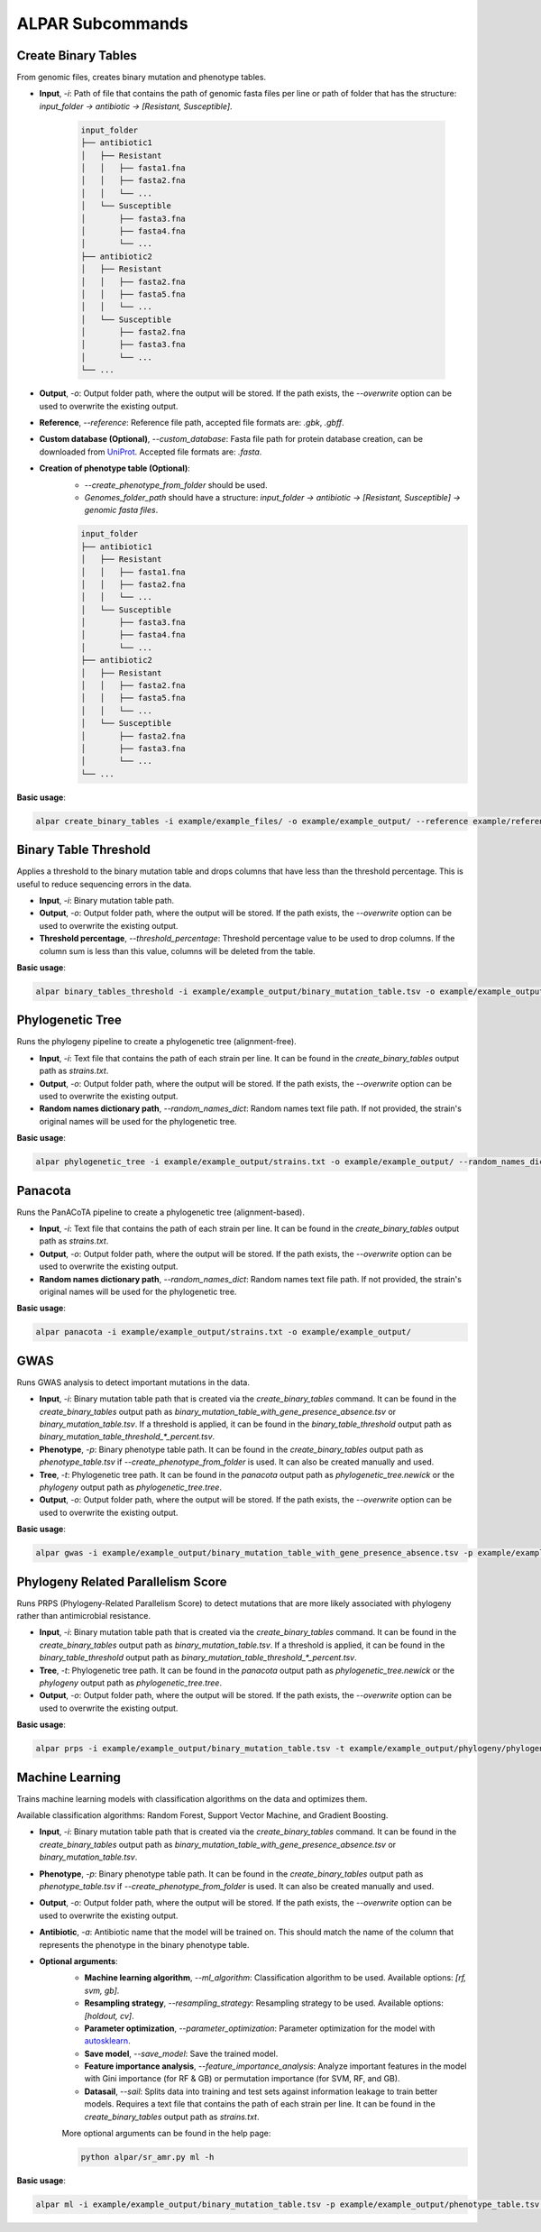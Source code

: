 ###################
ALPAR Subcommands
###################

Create Binary Tables
#######

From genomic files, creates binary mutation and phenotype tables.

- **Input**, `-i`: Path of file that contains the path of genomic fasta files per line or path of folder that has the structure: `input_folder -> antibiotic -> [Resistant, Susceptible]`.

    .. code-block:: shell

        input_folder
        ├── antibiotic1
        │   ├── Resistant
        │   │   ├── fasta1.fna
        │   │   ├── fasta2.fna
        │   │   └── ...
        │   └── Susceptible
        │       ├── fasta3.fna
        │       ├── fasta4.fna
        │       └── ...
        ├── antibiotic2
        │   ├── Resistant
        │   │   ├── fasta2.fna
        │   │   ├── fasta5.fna
        │   │   └── ...
        │   └── Susceptible
        │       ├── fasta2.fna
        │       ├── fasta3.fna
        │       └── ...
        └── ...

- **Output**, `-o`: Output folder path, where the output will be stored. If the path exists, the `--overwrite` option can be used to overwrite the existing output.

- **Reference**, `--reference`: Reference file path, accepted file formats are: `.gbk`, `.gbff`.

- **Custom database (Optional)**, `--custom_database`: Fasta file path for protein database creation, can be downloaded from `UniProt <https://www.uniprot.org/>`_. Accepted file formats are: `.fasta`.

- **Creation of phenotype table (Optional)**:
    - `--create_phenotype_from_folder` should be used.
    - `Genomes_folder_path` should have a structure: `input_folder -> antibiotic -> [Resistant, Susceptible] -> genomic fasta files`.

    .. code-block:: shell

        input_folder
        ├── antibiotic1
        │   ├── Resistant
        │   │   ├── fasta1.fna
        │   │   ├── fasta2.fna
        │   │   └── ...
        │   └── Susceptible
        │       ├── fasta3.fna
        │       ├── fasta4.fna
        │       └── ...
        ├── antibiotic2
        │   ├── Resistant
        │   │   ├── fasta2.fna
        │   │   ├── fasta5.fna
        │   │   └── ...
        │   └── Susceptible
        │       ├── fasta2.fna
        │       ├── fasta3.fna
        │       └── ...
        └── ...

**Basic usage**:

.. code-block:: shell

    alpar create_binary_tables -i example/example_files/ -o example/example_output/ --reference example/reference.gbff

Binary Table Threshold
#######

Applies a threshold to the binary mutation table and drops columns that have less than the threshold percentage. This is useful to reduce sequencing errors in the data.

- **Input**, `-i`: Binary mutation table path.

- **Output**, `-o`: Output folder path, where the output will be stored. If the path exists, the `--overwrite` option can be used to overwrite the existing output.

- **Threshold percentage**, `--threshold_percentage`: Threshold percentage value to be used to drop columns. If the column sum is less than this value, columns will be deleted from the table.

**Basic usage**:

.. code-block:: shell

    alpar binary_tables_threshold -i example/example_output/binary_mutation_table.tsv -o example/example_output/

Phylogenetic Tree
#######

Runs the phylogeny pipeline to create a phylogenetic tree (alignment-free).

- **Input**, `-i`: Text file that contains the path of each strain per line. It can be found in the `create_binary_tables` output path as `strains.txt`.

- **Output**, `-o`: Output folder path, where the output will be stored. If the path exists, the `--overwrite` option can be used to overwrite the existing output.

- **Random names dictionary path**, `--random_names_dict`: Random names text file path. If not provided, the strain's original names will be used for the phylogenetic tree.

**Basic usage**:

.. code-block:: shell

    alpar phylogenetic_tree -i example/example_output/strains.txt -o example/example_output/ --random_names_dict example/example_output/random_names.txt

Panacota
#######

Runs the PanACoTA pipeline to create a phylogenetic tree (alignment-based).

- **Input**, `-i`: Text file that contains the path of each strain per line. It can be found in the `create_binary_tables` output path as `strains.txt`.

- **Output**, `-o`: Output folder path, where the output will be stored. If the path exists, the `--overwrite` option can be used to overwrite the existing output.

- **Random names dictionary path**, `--random_names_dict`: Random names text file path. If not provided, the strain's original names will be used for the phylogenetic tree.

**Basic usage**:

.. code-block:: shell

    alpar panacota -i example/example_output/strains.txt -o example/example_output/

GWAS
#######

Runs GWAS analysis to detect important mutations in the data.

- **Input**, `-i`: Binary mutation table path that is created via the `create_binary_tables` command. It can be found in the `create_binary_tables` output path as `binary_mutation_table_with_gene_presence_absence.tsv` or `binary_mutation_table.tsv`. If a threshold is applied, it can be found in the `binary_table_threshold` output path as `binary_mutation_table_threshold_*_percent.tsv`.

- **Phenotype**, `-p`: Binary phenotype table path. It can be found in the `create_binary_tables` output path as `phenotype_table.tsv` if `--create_phenotype_from_folder` is used. It can also be created manually and used.

- **Tree**, `-t`: Phylogenetic tree path. It can be found in the `panacota` output path as `phylogenetic_tree.newick` or the `phylogeny` output path as `phylogenetic_tree.tree`.

- **Output**, `-o`: Output folder path, where the output will be stored. If the path exists, the `--overwrite` option can be used to overwrite the existing output.

**Basic usage**:

.. code-block:: shell

    alpar gwas -i example/example_output/binary_mutation_table_with_gene_presence_absence.tsv -p example/example_output/phenotype_table.tsv -t example/example_output/phylogeny/phylogenetic_tree.tree -o example_output/

Phylogeny Related Parallelism Score
#######

Runs PRPS (Phylogeny-Related Parallelism Score) to detect mutations that are more likely associated with phylogeny rather than antimicrobial resistance.

- **Input**, `-i`: Binary mutation table path that is created via the `create_binary_tables` command. It can be found in the `create_binary_tables` output path as `binary_mutation_table.tsv`. If a threshold is applied, it can be found in the `binary_table_threshold` output path as `binary_mutation_table_threshold_*_percent.tsv`.

- **Tree**, `-t`: Phylogenetic tree path. It can be found in the `panacota` output path as `phylogenetic_tree.newick` or the `phylogeny` output path as `phylogenetic_tree.tree`.

- **Output**, `-o`: Output folder path, where the output will be stored. If the path exists, the `--overwrite` option can be used to overwrite the existing output.

**Basic usage**:

.. code-block:: shell

    alpar prps -i example/example_output/binary_mutation_table.tsv -t example/example_output/phylogeny/phylogenetic_tree.tree -o example_output/

Machine Learning
#######

Trains machine learning models with classification algorithms on the data and optimizes them.

Available classification algorithms: Random Forest, Support Vector Machine, and Gradient Boosting.

- **Input**, `-i`: Binary mutation table path that is created via the `create_binary_tables` command. It can be found in the `create_binary_tables` output path as `binary_mutation_table_with_gene_presence_absence.tsv` or `binary_mutation_table.tsv`.

- **Phenotype**, `-p`: Binary phenotype table path. It can be found in the `create_binary_tables` output path as `phenotype_table.tsv` if `--create_phenotype_from_folder` is used. It can also be created manually and used.

- **Output**, `-o`: Output folder path, where the output will be stored. If the path exists, the `--overwrite` option can be used to overwrite the existing output.

- **Antibiotic**, `-a`: Antibiotic name that the model will be trained on. This should match the name of the column that represents the phenotype in the binary phenotype table.

- **Optional arguments**:
    - **Machine learning algorithm**, `--ml_algorithm`: Classification algorithm to be used. Available options: `[rf, svm, gb]`.
    - **Resampling strategy**, `--resampling_strategy`: Resampling strategy to be used. Available options: `[holdout, cv]`.
    - **Parameter optimization**, `--parameter_optimization`: Parameter optimization for the model with `autosklearn <https://automl.github.io/auto-sklearn/master/index.html>`_.
    - **Save model**, `--save_model`: Save the trained model.
    - **Feature importance analysis**, `--feature_importance_analysis`: Analyze important features in the model with Gini importance (for RF & GB) or permutation importance (for SVM, RF, and GB).
    - **Datasail**, `--sail`: Splits data into training and test sets against information leakage to train better models. Requires a text file that contains the path of each strain per line. It can be found in the `create_binary_tables` output path as `strains.txt`.

    More optional arguments can be found in the help page:

    .. code-block:: shell

        python alpar/sr_amr.py ml -h

**Basic usage**:

.. code-block:: shell

    alpar ml -i example/example_output/binary_mutation_table.tsv -p example/example_output/phenotype_table.tsv -o example_output/ -a amikacin